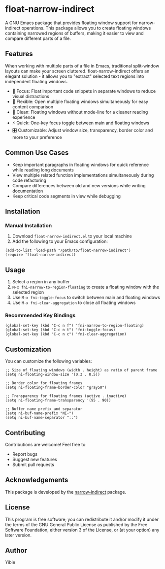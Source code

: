 * float-narrow-indirect

A GNU Emacs package that provides floating window support for narrow-indirect operations. This package allows you to create floating windows containing narrowed regions of buffers, making it easier to view and compare different parts of a file.

** Features

When working with multiple parts of a file in Emacs, traditional split-window layouts can make your screen cluttered. float-narrow-indirect offers an elegant solution - it allows you to "extract" selected text regions into independent floating windows.

[[./asset/float-narrow-indirect.gif]]

- 🎯 Focus: Float important code snippets in separate windows to reduce visual distractions
- 🔄 Flexible: Open multiple floating windows simultaneously for easy content comparison
- 🎨 Clean: Floating windows without mode-line for a cleaner reading experience
- ⚡ Quick: One-key focus toggle between main and floating windows
- 🎛️ Customizable: Adjust window size, transparency, border color and more to your preference

** Common Use Cases

- Keep important paragraphs in floating windows for quick reference while reading long documents
- View multiple related function implementations simultaneously during code refactoring
- Compare differences between old and new versions while writing documentation
- Keep critical code segments in view while debugging

** Installation

*** Manual Installation

1. Download =float-narrow-indirect.el= to your local machine
2. Add the following to your Emacs configuration:

#+BEGIN_SRC elisp
(add-to-list 'load-path "/path/to/float-narrow-indirect")
(require 'float-narrow-indirect)
#+END_SRC

** Usage

1. Select a region in any buffer
2. =M-x fni-narrow-to-region-floating= to create a floating window with the selected region
3. Use =M-x fni-toggle-focus= to switch between main and floating windows
4. Use =M-x fni-clear-aggregation= to close all floating windows

*** Recommended Key Bindings

#+BEGIN_SRC elisp
(global-set-key (kbd "C-c n f") 'fni-narrow-to-region-floating)
(global-set-key (kbd "C-c n t") 'fni-toggle-focus)
(global-set-key (kbd "C-c n c") 'fni-clear-aggregation)
#+END_SRC

** Customization

You can customize the following variables:

#+BEGIN_SRC elisp
;; Size of floating windows (width . height) as ratio of parent frame
(setq ni-floating-window-size '(0.3 . 0.5))

;; Border color for floating frames
(setq ni-floating-frame-border-color "gray50")

;; Transparency for floating frames (active . inactive)
(setq ni-floating-frame-transparency '(95 . 90))

;; Buffer name prefix and separator
(setq ni-buf-name-prefix "NI-")
(setq ni-buf-name-separator "::")
#+END_SRC

** Contributing

Contributions are welcome! Feel free to:
- Report bugs
- Suggest new features
- Submit pull requests

** Acknowledgements

This package is developed by the [[https://www.emacswiki.org/emacs/NarrowIndirect][narrow-indirect]] package.

** License

This program is free software; you can redistribute it and/or modify it under the terms of the GNU General Public License as published by the Free Software Foundation, either version 3 of the License, or (at your option) any later version.

** Author

Yibie
